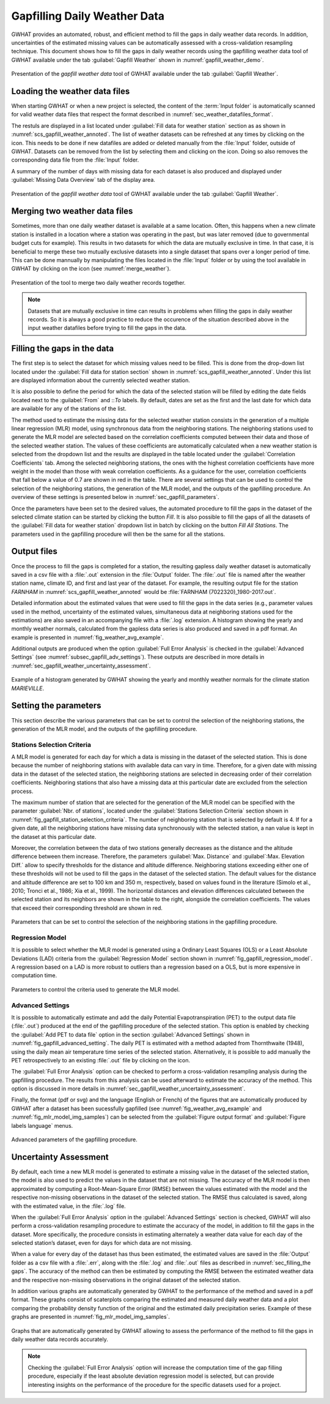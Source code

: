 Gapfilling Daily Weather Data
===============================================

GWHAT provides an automated, robust, and efficient method to fill the gaps in
daily weather data records. In addition, uncertainties of the estimated 
missing values can be automatically assessed with a cross-validation resampling technique.
This document shows how to fill the gaps in daily weather
records using the gapfilling weather data tool of GWHAT available under the tab
:guilabel:`Gapfill Weather` shown in :numref:`gapfill_weather_demo`.

.. _gapfill_weather_demo:
.. figure:: img/demo/gapfill_weather_demo.*
    :align: center
    :width: 100%
    :alt: alternate text
    :figclass: align-center
    
    Presentation of the `gapfill weather data` tool of GWHAT available under
    the tab :guilabel:`Gapfill Weather`.

.. _sec_loading_weather_data:

Loading the weather data files
-----------------------------------------------

When starting GWHAT or when a new project is selected, the content of the
:term:`Input folder` is automatically scanned for valid weather data files that
respect the format described in :numref:`sec_weather_datafiles_format`.

The restuls are displayed in a list located under :guilabel:`Fill data for weather station` 
section as as shown in :numref:`scs_gapfill_weather_annoted`.
The list of weather datasets can be refreshed at any times by clicking on the 
|icon_refresh| icon. This needs to be done if new datafiles are added or deleted manually
from the :file:`Input` folder, outside of GWHAT.
Datasets can be removed from the list by selecting them and clicking on the |icon_clear| icon.
Doing so also removes the corresponding data file from the :file:`Input` folder.

A summary of the number of days with missing data for each dataset is also
produced and displayed under :guilabel:`Missing Data Overview` tab of the display area.

.. _scs_gapfill_weather_annoted:
.. figure:: img/scs/scs_gapfill_weather_annoted.*
    :align: center
    :width: 100%
    :alt: alternate text
    :figclass: align-center
    
    Presentation of the `gapfill weather data` tool of GWHAT available under
    the tab :guilabel:`Gapfill Weather`.


Merging two weather data files
-----------------------------------------------

Sometimes, more than one daily weather dataset is available at a same location.
Often, this happens when a new climate station is installed in a location
where a station was operating in the past, but was later removed (due to
governmental budget cuts for example). This results in two datasets for which
the data are mutually exclusive in time. In that case, it is beneficial to
merge these two mutually exclusive datasets into a single dataset that spans over
a longer period of time. This can be done mannually by manipulating the files
located in the :file:`Input` folder or by using the tool available in GWHAT by clicking
on the |icon_merge_data| icon (see :numref:`merge_weather`).

.. _merge_weather:
.. figure:: img/scs/scs_merge_weather_data_annoted.*
    :align: center
    :width: 100%
    :alt: alternate text
    :figclass: align-center
    
    Presentation of the tool to merge two daily weather records together.
    
.. note:: Datasets that are mutually exclusive in time can results in problems when filling the gaps
          in daily weather records. So it is always a good practice to reduce the occurence
          of the situation described above in the input weather datafiles before trying to
          fill the gaps in the data.
  
  
.. _sec_filling_the gaps:
    
Filling the gaps in the data
-----------------------------------------------

The first step is to select the dataset for which missing values need to be filled.
This is done from the drop-down list located under the :guilabel:`Fill data for
station section` shown in :numref:`scs_gapfill_weather_annoted`.
Under this list are displayed information about the currently selected weather station. 

It is also possible to define the period for which the data of the selected
station will be filled by editing the date fields located next to the 
:guilabel:`From` and ::`To` labels. By default, dates are set as the first and
the last date for which data are available for any of the stations of the list.

The method used to estimate the missing data for the selected weather station
consists in the generation of a multiple linear regression (MLR) model, 
using synchronous data from the neighboring stations.
The neighboring stations used to generate the MLR model are selected based on 
the correlation coefficients computed between their data and those of the selected
weather station.
The values of these coefficients are automatically calculated when a new weather 
station is selected from the dropdown list and the results are displayed in the table
located under the :guilabel:`Correlation Coefficients` tab.
Among the selected neighboring stations, the ones with the highest correlation
coefficients have more weight in the model than those with weak correlation
coefficients.
As a guidance for the user, correlation coefficients that fall below a value
of 0.7 are shown in red in the table.
There are several settings that can be used to control the selection of the
neighboring stations, the generation of the MLR model, and the outputs of the
gapfilling procedure.
An overview of these settings is presented below in :numref:`sec_gapfill_parameters`.
    
Once the parameters have been set to the desired values, the automated procedure
to fill the gaps in the dataset of the selected climate station can be started by
clicking the button |icon_fill_data| `Fill`. It is also possible to fill the
gaps of all the datasets of the :guilabel:`Fill data for weather station` dropdown
list in batch by clicking on the button |icon_fill_all_data| `Fill All Stations`.
The parameters used in the gapfilling procedure will then be the same for
all the stations.

Output files
-----------------------------------------------

Once the process to fill the gaps is completed for a station, the resulting gapless daily weather
dataset is automatically saved in a csv file with a :file:`.out` extension
in the :file:`Output` folder. The :file:`.out` file is named after the weather
station name, climate ID, and first and last year of the dataset.
For example, the resulting output file for the station *FARNHAM* in 
:numref:`scs_gapfill_weather_annoted` would be :file:`FARNHAM (7022320)_1980-2017.out`.

Detailed information about the estimated values that were used to fill the gaps
in the data series (e.g., parameter values used in the method, uncertainty of the
estimated values, simultaneous data at neighboring stations used for the estimations)
are also saved in an accompanying file with a :file:`.log` extension.
A histogram showing the yearly and monthly weather normals, calculated
from the gapless data series is also produced and saved in a pdf format.
An example is presented in :numref:`fig_weather_avg_example`.

Additional outputs are produced when the option :guilabel:`Full Error Analysis`
is checked in the :guilabel:`Advanced Settings` (see :numref:`subsec_gapfill_adv_settings`). 
These outputs are described in more details in :numref:`sec_gapfill_weather_uncertainty_assessment`.

.. _fig_weather_avg_example:
.. figure:: img/files/weather_avg_example.*
    :align: center
    :width: 75%
    :alt: alternate text
    :figclass: align-center
    
    Example of a histogram generated by GWHAT showing the yearly and monthly
    weather normals for the climate station *MARIEVILLE*.

    
.. _sec_gapfill_parameters:

Setting the parameters
-----------------------------------------------

This section describe the various parameters that can be set to control the 
selection of the neighboring stations, the generation of the MLR model, and 
the outputs of the gapfilling procedure.
 
Stations Selection Criteria
^^^^^^^^^^^^^^^^^^^^^^^^^^^^^^^^^^^^^^^^^^^^^^^

A MLR model is generated for each day for which a data is missing in the
dataset of the selected station. This is done because the number of neighboring
stations with available data can vary in time. Therefore, for a given date with
missing data in the dataset of the selected station, the neighboring stations are
selected in decreasing order of their correlation coefficients. Neighboring stations
that also have a missing data at this particular date are excluded from the 
selection process.

The maximum number of station that are selected for the generation of the MLR model
can be specified with the parameter :guilabel:`Nbr. of stations`, located under
the :guilabel:`Stations Selection Criteria` section shown in 
:numref:`fig_gapfill_station_selection_criteria`.
The number of neighboring station that is selected by default is 4.
If for a given date, all the neighboring stations have missing data synchronously 
with the selected station, a nan value is kept in the dataset at this particular date.

Moreover, the correlation between the data of two stations generally decreases as
the distance and the altitude difference between them increase. 
Therefore, the parameters :guilabel:`Max. Distance` and :guilabel`:Max. Elevation Diff.`
allow to specify thresholds for the distance and altitude difference.
Neighboring stations exceeding either one of these thresholds will not be used to fill
the gaps in the dataset of the selected station.
The default values for the distance and altitude difference are set to 100 |_| km and 
350 |_| m, respectively, based on values found in the literature
(Simolo et al., 2010; Tronci et al., 1986; Xia et al., 1999). 
The horizontal distances and elevation differences calculated between the selected
station and its neighbors are shown in the table to the right, alongside the
correlation coefficients. The values that exceed their corresponding threshold are
shown in red.

.. _fig_gapfill_station_selection_criteria:
.. figure:: img/scs/gapfill_station_selection_criteria.*
    :align: center
    :width: 50%
    :alt: alternate text
    :figclass: align-center
    
    Parameters that can be set to control the selection of the neighboring
    stations in the gapfilling procedure.

Regression Model
^^^^^^^^^^^^^^^^^^^^^^^^^^^^^^^^^^^^^^^^^^^^^^^
It is possible to select whether the MLR model is generated using a Ordinary Least
Squares (OLS) or a Least Absolute Deviations (LAD) criteria from the 
:guilabel:`Regression Model` section shown in :numref:`fig_gapfill_regression_model`.
A regression based on a LAD is more robust to outliers than a regression based on a OLS,
but is more expensive in computation time.

.. _fig_gapfill_regression_model:
.. figure:: img/scs/gapfill_regression_model.*
    :align: center
    :width: 50%
    :alt: alternate text
    :figclass: align-center
    
    Parameters to control the criteria used to generate the MLR model.
    
.. _subsec_gapfill_adv_settings:

Advanced Settings
^^^^^^^^^^^^^^^^^^^^^^^^^^^^^^^^^^^^^^^^^^^^^^^

It is possible to automatically estimate and add the daily Potential
Evapotranspiration |_| (PET) to the output data file (:file:`.out`) produced at
the end of the gapfilling procedure of the selected station.
This option is enabled by checking the :guilabel:`Add PET to data file` option 
in the section :guilabel:`Advanced Settings` shown in :numref:`fig_gapfill_advanced_setting`.
The daily PET is estimated with a method adapted from Thornthwaite (1948), using the daily
mean air temperature time series of the selected station.
Alternatively, it is possible to add manually the PET retrospectively to an
existing :file:`.out` file by clicking on the |open_file| icon.

The :guilabel:`Full Error Analysis` option can be checked to perform a
cross-validation resampling analysis during the gapfilling procedure.
The results from this analysis can be used afterward to estimate the
accuracy of the method.
This option is discussed in more details in :numref:`sec_gapfill_weather_uncertainty_assessment`.

Finally, the format (pdf or svg) and the language (English or French) of the
figures that are automatically produced by GWHAT after a dataset has been
sucessfully gapfilled (see :numref:`fig_weather_avg_example` and
:numref:`fig_mlr_model_img_samples`) can be selected from the
:guilabel:`Figure output format` and :guilabel:`Figure labels language` menus.

.. _fig_gapfill_advanced_setting:
.. figure:: img/scs/gapfill_advanced_setting.*
    :align: center
    :width: 50%
    :alt: alternate text
    :figclass: align-center
    
    Advanced parameters of the gapfilling procedure.


.. _sec_gapfill_weather_uncertainty_assessment:

Uncertainty Assessment
-----------------------------------------------
By default, each time a new MLR model is generated to estimate a missing value
in the dataset of the selected station, the model is also used to predict the values
in the dataset that are not missing. The accuracy of the MLR model is then approximated
by computing a Root-Mean-Square Error (RMSE) between the values estimated with the model
and the respective non-missing observations in the dataset of the selected station.
The RMSE thus calculated is saved, along with the estimated value, in the :file:`.log` file.

When the :guilabel:`Full Error Analysis` option in the :guilabel:`Advanced Settings` 
section is checked, GWHAT will also perform a cross-validation resampling procedure
to estimate the accuracy of the model, in addition to fill the gaps in the dataset.
More specifically, the procedure consists in estimating alternately a weather data
value for each day of the selected station’s dataset, even for days for which data
are not missing.

When a value for every day of the dataset has thus been estimated, 
the estimated values are saved in the :file:`Output` folder as a csv file with a 
:file:`.err`, along with the :file:`.log` and :file:`.out` files as described in 
:numref:`sec_filling_the gaps`. The accuracy of the method can then be estimated
by computing the RMSE between the estimated weather data and the respective
non-missing observations in the original dataset of the selected station.

In addition various graphs are automatically generated by GWHAT to the performance
of the method and saved in a pdf format. These graphs consist of scaterplots 
comparing the estimated and measured daily weather data and a plot
comparing the probability density function of the original and the estimated
daily precipitation series. Example of these graphs are presented in 
:numref:`fig_mlr_model_img_samples`.


.. _fig_mlr_model_img_samples:
.. figure:: img/files/mlr_model_img_samples.*
    :align: center
    :width: 100%
    :alt: alternate text
    :figclass: align-center
    
    Graphs that are automatically generated by GWHAT allowing to assess the
    performance of the method to fill the gaps in daily weather data records
    accurately.
    

.. note:: Checking the :guilabel:`Full Error Analysis` option will increase 
          the computation time of the gap filling procedure, especially if the least
          absolute deviation regression model is selected, but can provide 
          interesting insights on the performance of the procedure for the specific
          datasets used for a project.

.. |_| unicode:: 0xA0 
   :trim:
   
.. |open_file| image:: img/icon/icon_open_file.*
                      :width: 1em
                      :height: 1em
                      :alt: open file
   
.. |icon_clear| image:: img/icon/icon_clear.*
                      :width: 1em
                      :height: 1em
                      :alt: stop
                      
.. |icon_fill_data| image:: img/icon/icon_fill_data.*
                      :width: 1em
                      :height: 1em
                      :alt: fill data
                      
.. |icon_fill_all_data| image:: img/icon/icon_fill_all_data.*
                      :width: 1em
                      :height: 1em
                      :alt: fill all data
                      
.. |icon_merge_data| image:: img/icon/icon_merge_data.*
                      :width: 1em
                      :height: 1em
                      :alt: merge dataset
                      
                      
.. |icon_refresh| image:: img/icon/icon_refresh.*
                      :width: 1em
                      :height: 1em
                      :alt: stop
